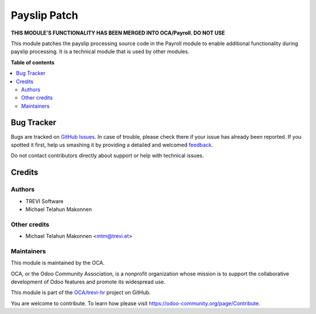 =============
Payslip Patch
=============

.. !!!!!!!!!!!!!!!!!!!!!!!!!!!!!!!!!!!!!!!!!!!!!!!!!!!!
   !! This file is generated by oca-gen-addon-readme !!
   !! changes will be overwritten.                   !!
   !!!!!!!!!!!!!!!!!!!!!!!!!!!!!!!!!!!!!!!!!!!!!!!!!!!!

.. |badge1| image:: https://img.shields.io/badge/maturity-Beta-yellow.png
    :target: https://odoo-community.org/page/development-status
    :alt: Beta
.. |badge2| image:: https://img.shields.io/badge/licence-AGPL--3-blue.png
    :target: http://www.gnu.org/licenses/agpl-3.0-standalone.html
    :alt: License: AGPL-3
.. |badge3| image:: https://img.shields.io/badge/github-OCA%2Ftrevi--hr-lightgray.png?logo=github
    :target: https://github.com/OCA/trevi-hr/tree/14.0/payroll_payslip_patch
    :alt: OCA/trevi-hr
.. |badge4| image:: https://img.shields.io/badge/weblate-Translate%20me-F47D42.png
    :target: https://translation.odoo-community.org/projects/trevi-hr-14-0/trevi-hr-14-0-payroll_payslip_patch
    :alt: Translate me on Weblate

|badge1| |badge2| |badge3| |badge4| 

**THIS MODULE'S FUNCTIONALITY HAS BEEN MERGED INTO OCA/Payroll. DO NOT USE**

This module patches the payslip processing source code in the Payroll module to enable additional functionality
during payslip processing. It is a technical module that is used by other modules.

**Table of contents**

.. contents::
   :local:

Bug Tracker
===========

Bugs are tracked on `GitHub Issues <https://github.com/OCA/trevi-hr/issues>`_.
In case of trouble, please check there if your issue has already been reported.
If you spotted it first, help us smashing it by providing a detailed and welcomed
`feedback <https://github.com/OCA/trevi-hr/issues/new?body=module:%20payroll_payslip_patch%0Aversion:%2014.0%0A%0A**Steps%20to%20reproduce**%0A-%20...%0A%0A**Current%20behavior**%0A%0A**Expected%20behavior**>`_.

Do not contact contributors directly about support or help with technical issues.

Credits
=======

Authors
~~~~~~~

* TREVI Software
* Michael Telahun Makonnen

Other credits
~~~~~~~~~~~~~

* Michael Telahun Makonnen <mtm@trevi.et>

Maintainers
~~~~~~~~~~~

This module is maintained by the OCA.

.. image:: https://odoo-community.org/logo.png
   :alt: Odoo Community Association
   :target: https://odoo-community.org

OCA, or the Odoo Community Association, is a nonprofit organization whose
mission is to support the collaborative development of Odoo features and
promote its widespread use.

This module is part of the `OCA/trevi-hr <https://github.com/OCA/trevi-hr/tree/14.0/payroll_payslip_patch>`_ project on GitHub.

You are welcome to contribute. To learn how please visit https://odoo-community.org/page/Contribute.
